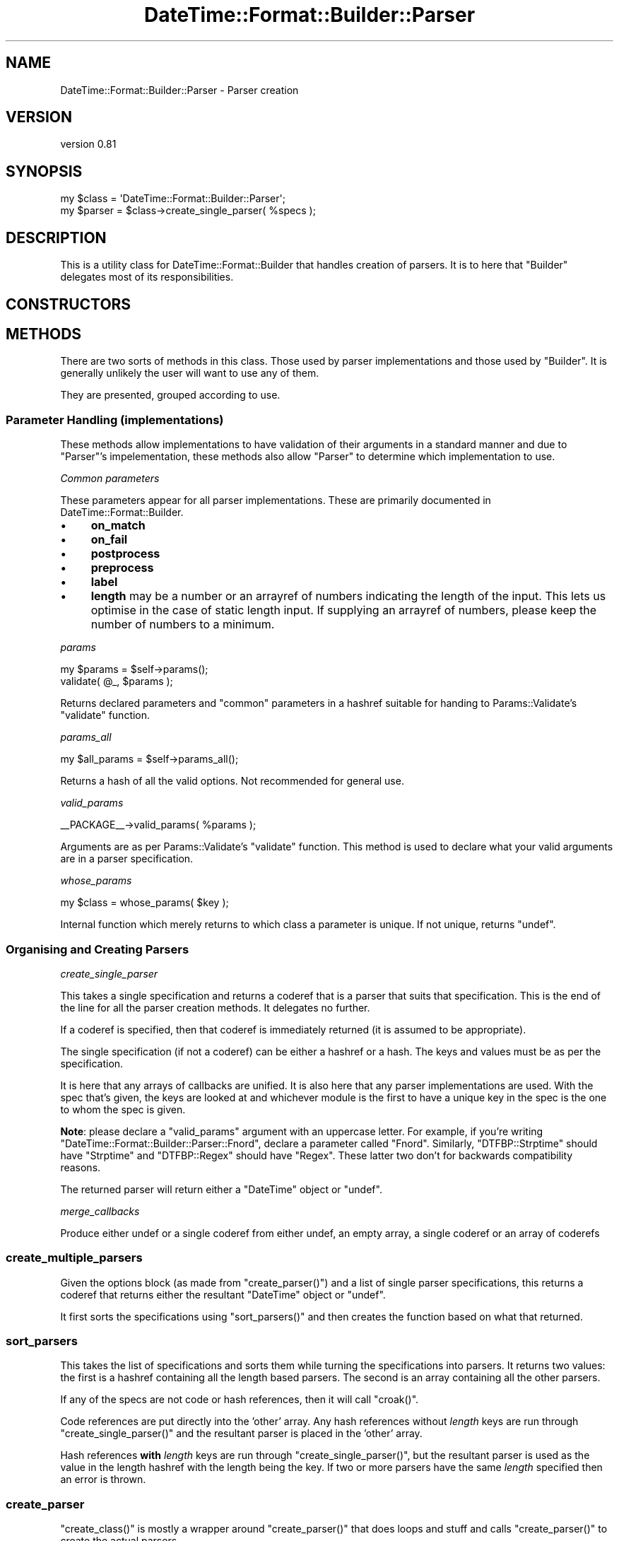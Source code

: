 .\" Automatically generated by Pod::Man 2.25 (Pod::Simple 3.16)
.\"
.\" Standard preamble:
.\" ========================================================================
.de Sp \" Vertical space (when we can't use .PP)
.if t .sp .5v
.if n .sp
..
.de Vb \" Begin verbatim text
.ft CW
.nf
.ne \\$1
..
.de Ve \" End verbatim text
.ft R
.fi
..
.\" Set up some character translations and predefined strings.  \*(-- will
.\" give an unbreakable dash, \*(PI will give pi, \*(L" will give a left
.\" double quote, and \*(R" will give a right double quote.  \*(C+ will
.\" give a nicer C++.  Capital omega is used to do unbreakable dashes and
.\" therefore won't be available.  \*(C` and \*(C' expand to `' in nroff,
.\" nothing in troff, for use with C<>.
.tr \(*W-
.ds C+ C\v'-.1v'\h'-1p'\s-2+\h'-1p'+\s0\v'.1v'\h'-1p'
.ie n \{\
.    ds -- \(*W-
.    ds PI pi
.    if (\n(.H=4u)&(1m=24u) .ds -- \(*W\h'-12u'\(*W\h'-12u'-\" diablo 10 pitch
.    if (\n(.H=4u)&(1m=20u) .ds -- \(*W\h'-12u'\(*W\h'-8u'-\"  diablo 12 pitch
.    ds L" ""
.    ds R" ""
.    ds C` ""
.    ds C' ""
'br\}
.el\{\
.    ds -- \|\(em\|
.    ds PI \(*p
.    ds L" ``
.    ds R" ''
'br\}
.\"
.\" Escape single quotes in literal strings from groff's Unicode transform.
.ie \n(.g .ds Aq \(aq
.el       .ds Aq '
.\"
.\" If the F register is turned on, we'll generate index entries on stderr for
.\" titles (.TH), headers (.SH), subsections (.SS), items (.Ip), and index
.\" entries marked with X<> in POD.  Of course, you'll have to process the
.\" output yourself in some meaningful fashion.
.ie \nF \{\
.    de IX
.    tm Index:\\$1\t\\n%\t"\\$2"
..
.    nr % 0
.    rr F
.\}
.el \{\
.    de IX
..
.\}
.\"
.\" Accent mark definitions (@(#)ms.acc 1.5 88/02/08 SMI; from UCB 4.2).
.\" Fear.  Run.  Save yourself.  No user-serviceable parts.
.    \" fudge factors for nroff and troff
.if n \{\
.    ds #H 0
.    ds #V .8m
.    ds #F .3m
.    ds #[ \f1
.    ds #] \fP
.\}
.if t \{\
.    ds #H ((1u-(\\\\n(.fu%2u))*.13m)
.    ds #V .6m
.    ds #F 0
.    ds #[ \&
.    ds #] \&
.\}
.    \" simple accents for nroff and troff
.if n \{\
.    ds ' \&
.    ds ` \&
.    ds ^ \&
.    ds , \&
.    ds ~ ~
.    ds /
.\}
.if t \{\
.    ds ' \\k:\h'-(\\n(.wu*8/10-\*(#H)'\'\h"|\\n:u"
.    ds ` \\k:\h'-(\\n(.wu*8/10-\*(#H)'\`\h'|\\n:u'
.    ds ^ \\k:\h'-(\\n(.wu*10/11-\*(#H)'^\h'|\\n:u'
.    ds , \\k:\h'-(\\n(.wu*8/10)',\h'|\\n:u'
.    ds ~ \\k:\h'-(\\n(.wu-\*(#H-.1m)'~\h'|\\n:u'
.    ds / \\k:\h'-(\\n(.wu*8/10-\*(#H)'\z\(sl\h'|\\n:u'
.\}
.    \" troff and (daisy-wheel) nroff accents
.ds : \\k:\h'-(\\n(.wu*8/10-\*(#H+.1m+\*(#F)'\v'-\*(#V'\z.\h'.2m+\*(#F'.\h'|\\n:u'\v'\*(#V'
.ds 8 \h'\*(#H'\(*b\h'-\*(#H'
.ds o \\k:\h'-(\\n(.wu+\w'\(de'u-\*(#H)/2u'\v'-.3n'\*(#[\z\(de\v'.3n'\h'|\\n:u'\*(#]
.ds d- \h'\*(#H'\(pd\h'-\w'~'u'\v'-.25m'\f2\(hy\fP\v'.25m'\h'-\*(#H'
.ds D- D\\k:\h'-\w'D'u'\v'-.11m'\z\(hy\v'.11m'\h'|\\n:u'
.ds th \*(#[\v'.3m'\s+1I\s-1\v'-.3m'\h'-(\w'I'u*2/3)'\s-1o\s+1\*(#]
.ds Th \*(#[\s+2I\s-2\h'-\w'I'u*3/5'\v'-.3m'o\v'.3m'\*(#]
.ds ae a\h'-(\w'a'u*4/10)'e
.ds Ae A\h'-(\w'A'u*4/10)'E
.    \" corrections for vroff
.if v .ds ~ \\k:\h'-(\\n(.wu*9/10-\*(#H)'\s-2\u~\d\s+2\h'|\\n:u'
.if v .ds ^ \\k:\h'-(\\n(.wu*10/11-\*(#H)'\v'-.4m'^\v'.4m'\h'|\\n:u'
.    \" for low resolution devices (crt and lpr)
.if \n(.H>23 .if \n(.V>19 \
\{\
.    ds : e
.    ds 8 ss
.    ds o a
.    ds d- d\h'-1'\(ga
.    ds D- D\h'-1'\(hy
.    ds th \o'bp'
.    ds Th \o'LP'
.    ds ae ae
.    ds Ae AE
.\}
.rm #[ #] #H #V #F C
.\" ========================================================================
.\"
.IX Title "DateTime::Format::Builder::Parser 3"
.TH DateTime::Format::Builder::Parser 3 "2013-04-03" "perl v5.14.2" "User Contributed Perl Documentation"
.\" For nroff, turn off justification.  Always turn off hyphenation; it makes
.\" way too many mistakes in technical documents.
.if n .ad l
.nh
.SH "NAME"
DateTime::Format::Builder::Parser \- Parser creation
.SH "VERSION"
.IX Header "VERSION"
version 0.81
.SH "SYNOPSIS"
.IX Header "SYNOPSIS"
.Vb 2
\&    my $class = \*(AqDateTime::Format::Builder::Parser\*(Aq;
\&    my $parser = $class\->create_single_parser( %specs );
.Ve
.SH "DESCRIPTION"
.IX Header "DESCRIPTION"
This is a utility class for DateTime::Format::Builder that
handles creation of parsers. It is to here that \f(CW\*(C`Builder\*(C'\fR delegates
most of its responsibilities.
.SH "CONSTRUCTORS"
.IX Header "CONSTRUCTORS"
.SH "METHODS"
.IX Header "METHODS"
There are two sorts of methods in this class. Those used by
parser implementations and those used by \f(CW\*(C`Builder\*(C'\fR. It is
generally unlikely the user will want to use any of them.
.PP
They are presented, grouped according to use.
.SS "Parameter Handling (implementations)"
.IX Subsection "Parameter Handling (implementations)"
These methods allow implementations to have validation of
their arguments in a standard manner and due to \f(CW\*(C`Parser\*(C'\fR's
impelementation, these methods also allow \f(CW\*(C`Parser\*(C'\fR to
determine which implementation to use.
.PP
\fICommon parameters\fR
.IX Subsection "Common parameters"
.PP
These parameters appear for all parser implementations.
These are primarily documented in
DateTime::Format::Builder.
.IP "\(bu" 4
\&\fBon_match\fR
.IP "\(bu" 4
\&\fBon_fail\fR
.IP "\(bu" 4
\&\fBpostprocess\fR
.IP "\(bu" 4
\&\fBpreprocess\fR
.IP "\(bu" 4
\&\fBlabel\fR
.IP "\(bu" 4
\&\fBlength\fR may be a number or an arrayref of numbers
indicating the length of the input. This lets us optimise in
the case of static length input. If supplying an arrayref of
numbers, please keep the number of numbers to a minimum.
.PP
\fIparams\fR
.IX Subsection "params"
.PP
.Vb 2
\&    my $params = $self\->params();
\&    validate( @_, $params );
.Ve
.PP
Returns declared parameters and \f(CW\*(C`common\*(C'\fR parameters in a hashref
suitable for handing to Params::Validate's \f(CW\*(C`validate\*(C'\fR function.
.PP
\fIparams_all\fR
.IX Subsection "params_all"
.PP
.Vb 1
\&    my $all_params = $self\->params_all();
.Ve
.PP
Returns a hash of all the valid options. Not recommended
for general use.
.PP
\fIvalid_params\fR
.IX Subsection "valid_params"
.PP
.Vb 1
\&    _\|_PACKAGE_\|_\->valid_params( %params );
.Ve
.PP
Arguments are as per Params::Validate's \f(CW\*(C`validate\*(C'\fR function.
This method is used to declare what your valid arguments are in
a parser specification.
.PP
\fIwhose_params\fR
.IX Subsection "whose_params"
.PP
.Vb 1
\&    my $class = whose_params( $key );
.Ve
.PP
Internal function which merely returns to which class a
parameter is unique. If not unique, returns \f(CW\*(C`undef\*(C'\fR.
.SS "Organising and Creating Parsers"
.IX Subsection "Organising and Creating Parsers"
\fIcreate_single_parser\fR
.IX Subsection "create_single_parser"
.PP
This takes a single specification and returns a coderef that
is a parser that suits that specification. This is the end
of the line for all the parser creation methods. It
delegates no further.
.PP
If a coderef is specified, then that coderef is immediately
returned (it is assumed to be appropriate).
.PP
The single specification (if not a coderef) can be either a
hashref or a hash. The keys and values must be as per the
specification.
.PP
It is here that any arrays of callbacks are unified. It is
also here that any parser implementations are used. With
the spec that's given, the keys are looked at and whichever
module is the first to have a unique key in the spec is the
one to whom the spec is given.
.PP
\&\fBNote\fR: please declare a \f(CW\*(C`valid_params\*(C'\fR argument with an
uppercase letter. For example, if you're writing
\&\f(CW\*(C`DateTime::Format::Builder::Parser::Fnord\*(C'\fR, declare a
parameter called \f(CW\*(C`Fnord\*(C'\fR. Similarly, \f(CW\*(C`DTFBP::Strptime\*(C'\fR
should have \f(CW\*(C`Strptime\*(C'\fR and \f(CW\*(C`DTFBP::Regex\*(C'\fR should have
\&\f(CW\*(C`Regex\*(C'\fR. These latter two don't for backwards compatibility
reasons.
.PP
The returned parser will return either a \f(CW\*(C`DateTime\*(C'\fR object
or \f(CW\*(C`undef\*(C'\fR.
.PP
\fImerge_callbacks\fR
.IX Subsection "merge_callbacks"
.PP
Produce either undef or a single coderef from either undef,
an empty array, a single coderef or an array of coderefs
.SS "create_multiple_parsers"
.IX Subsection "create_multiple_parsers"
Given the options block (as made from \f(CW\*(C`create_parser()\*(C'\fR)
and a list of single parser specifications, this returns a
coderef that returns either the resultant \f(CW\*(C`DateTime\*(C'\fR object
or \f(CW\*(C`undef\*(C'\fR.
.PP
It first sorts the specifications using \f(CW\*(C`sort_parsers()\*(C'\fR
and then creates the function based on what that returned.
.SS "sort_parsers"
.IX Subsection "sort_parsers"
This takes the list of specifications and sorts them while
turning the specifications into parsers. It returns two
values: the first is a hashref containing all the length
based parsers. The second is an array containing all the
other parsers.
.PP
If any of the specs are not code or hash references, then it
will call \f(CW\*(C`croak()\*(C'\fR.
.PP
Code references are put directly into the 'other' array. Any
hash references without \fIlength\fR keys are run through
\&\f(CW\*(C`create_single_parser()\*(C'\fR and the resultant parser is placed
in the 'other' array.
.PP
Hash references \fBwith\fR \fIlength\fR keys are run through
\&\f(CW\*(C`create_single_parser()\*(C'\fR, but the resultant parser is used
as the value in the length hashref with the length being the
key. If two or more parsers have the same \fIlength\fR
specified then an error is thrown.
.SS "create_parser"
.IX Subsection "create_parser"
\&\f(CW\*(C`create_class()\*(C'\fR is mostly a wrapper around
\&\f(CW\*(C`create_parser()\*(C'\fR that does loops and stuff and calls
\&\f(CW\*(C`create_parser()\*(C'\fR to create the actual parsers.
.PP
\&\f(CW\*(C`create_parser()\*(C'\fR takes the parser specifications (be they
single specifications or multiple specifications) and
returns an anonymous coderef that is suitable for use as a
method. The coderef will call \f(CW\*(C`croak()\*(C'\fR in the event of
being unable to parse the single string it expects as input.
.PP
The simplest input is that of a single specification,
presented just as a plain hash, not a hashref. This is
passed directly to \f(CW\*(C`create_single_parser()\*(C'\fR with the return
value from that being wrapped in a function that lets it
\&\f(CW\*(C`croak()\*(C'\fR on failure, with that wrapper being returned.
.PP
If the first argument to \f(CW\*(C`create_parser()\*(C'\fR is an arrayref,
then that is taken to be an options block (as per the
multiple parser specification documented earlier).
.PP
Any further arguments should be either hashrefs or coderefs.
If the first argument after the optional arrayref is not a
hashref or coderef then that argument and all remaining
arguments are passed off to \f(CW\*(C`create_single_parser()\*(C'\fR
directly. If the first argument is a hashref or coderef,
then it and the remaining arguments are passed to
\&\f(CW\*(C`create_multiple_parsers()\*(C'\fR.
.PP
The resultant coderef from calling either of the creation
methods is then wrapped in a function that calls \f(CW\*(C`croak()\*(C'\fR
in event of failure or the \f(CW\*(C`DateTime\*(C'\fR object in event of
success.
.SH "FINDING IMPLEMENTATIONS"
.IX Header "FINDING IMPLEMENTATIONS"
\&\f(CW\*(C`Parser\*(C'\fR automatically loads any parser classes in \f(CW@INC\fR.
.PP
To be loaded automatically, you must be a
\&\f(CW\*(C`DateTime::Format::Builder::Parser::XXX\*(C'\fR module.
.PP
To be invisible, and not loaded, start your class with a lower class
letter. These are ignored.
.SH "WRITING A PARSER IMPLEMENTATION"
.IX Header "WRITING A PARSER IMPLEMENTATION"
.SS "Naming your parser"
.IX Subsection "Naming your parser"
Create a module and name it in the form
\&\f(CW\*(C`DateTime::Format::Builder::Parser::XXX\*(C'\fR
where \fI\s-1XXX\s0\fR is whatever you like,
so long as it doesn't start with a
lower case letter.
.PP
Alternatively, call it something completely different
if you don't mind the users explicitly loading your module.
.PP
I'd recommend keeping within the \f(CW\*(C`DateTime::Format::Builder\*(C'\fR
namespace though \-\-\- at the time of writing I've not given
thought to what non-auto loaded ones should be called. Any
ideas, please email me.
.SS "Declaring specification arguments"
.IX Subsection "Declaring specification arguments"
Call \f(CW\*(C`<DateTime::Format::Builder::Parser\-\*(C'\fR\fIvalid_params()\fR>> with
\&\f(CW\*(C`Params::Validate\*(C'\fR style arguments. For example:
.PP
.Vb 6
\&   DateTime::Format::Builder::Parser\->valid_params(
\&       params => { type => ARRAYREF },
\&       Regex  => { type => SCALARREF, callbacks => {
\&          \*(Aqis a regex\*(Aq => sub { ref(shift) eq \*(AqRegexp\*(Aq }
\&       }}
\&   );
.Ve
.PP
Start one of the key names with a capital letter. Ideally that key
should match the \fI\s-1XXX\s0\fR from earlier. This will be used to help
identify which module a parser specification should be given to.
.PP
The key names \fIon_match\fR, \fIon_fail\fR, \fIpostprocess\fR, \fIpreprocess\fR,
\&\fIlabel\fR and \fIlength\fR are predefined. You are recommended to make use
of them. You may ignore \fIlength\fR as \f(CW\*(C`sort_parsers\*(C'\fR takes care of that.
.SS "Define create_parser"
.IX Subsection "Define create_parser"
A class method of the name \f(CW\*(C`create_parser\*(C'\fR that does the following:
.PP
Its arguments are as for a normal method (i.e. class as first argument).
The other arguments are the result from a call to \f(CW\*(C`Params::Validate\*(C'\fR
according to your specification (the \f(CW\*(C`valid_params\*(C'\fR earlier), i.e. a
hash of argument name and value.
.PP
The return value should be a coderef that takes a date string as its
first argument and returns either a \f(CW\*(C`DateTime\*(C'\fR object or \f(CW\*(C`undef\*(C'\fR.
.SS "Callbacks"
.IX Subsection "Callbacks"
It is preferred that you support some callbacks to your parsers.
In particular, \f(CW\*(C`preprocess\*(C'\fR, \f(CW\*(C`on_match\*(C'\fR, \f(CW\*(C`on_fail\*(C'\fR and
\&\f(CW\*(C`postprocess\*(C'\fR. See the main Builder
docs for the appropriate placing of calls to the callbacks.
.SH "SUPPORT"
.IX Header "SUPPORT"
See DateTime::Format::Builder for details.
.SH "SEE ALSO"
.IX Header "SEE ALSO"
\&\f(CW\*(C`datetime@perl.org\*(C'\fR mailing list.
.PP
http://datetime.perl.org/
.PP
perl, DateTime, DateTime::Format::Builder.
.PP
Params::Validate.
.PP
DateTime::Format::Builder::Parser::generic,
DateTime::Format::Builder::Parser::Dispatch,
DateTime::Format::Builder::Parser::Quick,
DateTime::Format::Builder::Parser::Regex,
DateTime::Format::Builder::Parser::Strptime.
.SH "AUTHORS"
.IX Header "AUTHORS"
.IP "\(bu" 4
Dave Rolsky <autarch@urth.org>
.IP "\(bu" 4
Iain Truskett
.SH "COPYRIGHT AND LICENSE"
.IX Header "COPYRIGHT AND LICENSE"
This software is Copyright (c) 2013 by Dave Rolsky.
.PP
This is free software, licensed under:
.PP
.Vb 1
\&  The Artistic License 2.0 (GPL Compatible)
.Ve
